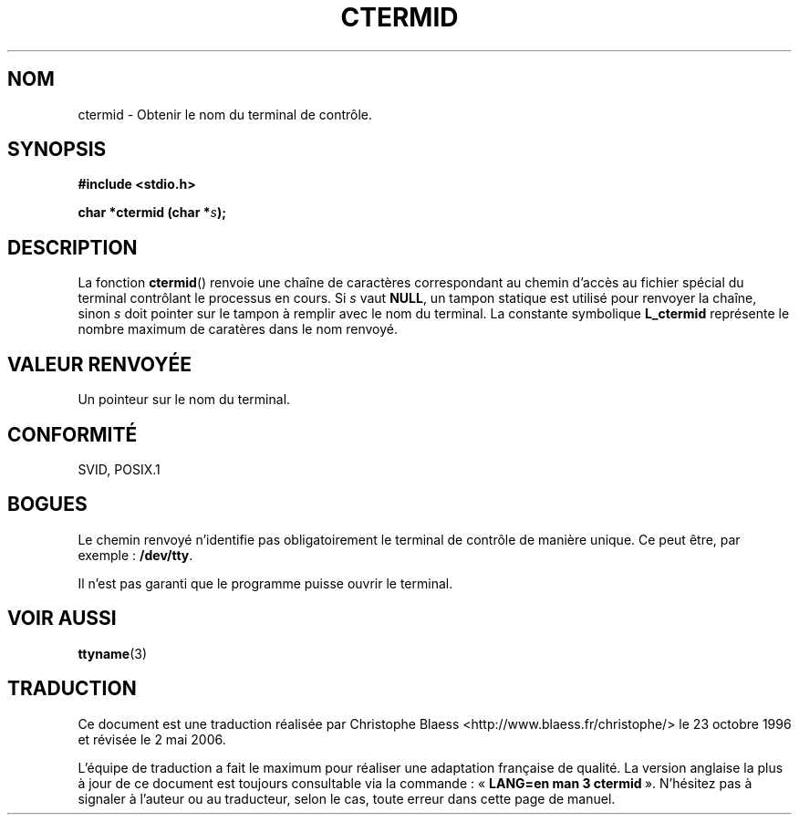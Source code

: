 .\" (c) 1993 by Thomas Koenig (ig25@rz.uni-karlsruhe.de)
.\"
.\" Permission is granted to make and distribute verbatim copies of this
.\" manual provided the copyright notice and this permission notice are
.\" preserved on all copies.
.\"
.\" Permission is granted to copy and distribute modified versions of this
.\" manual under the conditions for verbatim copying, provided that the
.\" entire resulting derived work is distributed under the terms of a
.\" permission notice identical to this one
.\"
.\" Since the Linux kernel and libraries are constantly changing, this
.\" manual page may be incorrect or out-of-date.  The author(s) assume no
.\" responsibility for errors or omissions, or for damages resulting from
.\" the use of the information contained herein.  The author(s) may not
.\" have taken the same level of care in the production of this manual,
.\" which is licensed free of charge, as they might when working
.\" professionally.
.\"
.\" Formatted or processed versions of this manual, if unaccompanied by
.\" the source, must acknowledge the copyright and authors of this work.
.\" License.
.\" Modified Sat Jul 24 19:51:06 1993 by Rik Faith (faith@cs.unc.edu)
.\"
.\" Traduction 23/10/1996 par Christophe Blaess (ccb@club-internet.fr)
.\" Màj 21/07/2003 LDP-1.56
.\" Màj 01/05/2006 LDP-1.67.1
.\"
.TH CTERMID 3 "6 avril 1993" LDP "Manuel du programmeur Linux"
.SH NOM
ctermid \- Obtenir le nom du terminal de contrôle.
.SH SYNOPSIS
.nf
.B #include <stdio.h>
.sp
.BI "char *ctermid (char *" "s" );
.fi
.SH DESCRIPTION
La fonction
.BR ctermid ()
renvoie une chaîne de caractères correspondant au chemin d'accès au
fichier spécial du terminal contrôlant le processus en cours.
Si
.I s
vaut
.BR NULL ,
un tampon statique est utilisé pour renvoyer
la chaîne, sinon
.I s
doit pointer sur le tampon à remplir avec le nom du terminal.
La constante symbolique
.B L_ctermid
représente le nombre maximum de caratères dans le nom renvoyé.
.SH "VALEUR RENVOYÉE"
Un pointeur sur le nom du terminal.
.SH "CONFORMITÉ"
SVID, POSIX.1
.SH "BOGUES"
Le chemin renvoyé n'identifie pas obligatoirement le terminal de contrôle de
manière unique. Ce peut être, par exemple\ :
.BR /dev/tty .
.PP
Il n'est pas garanti que le programme puisse ouvrir le terminal.
.SH "VOIR AUSSI"
.BR ttyname (3)
.SH TRADUCTION
.PP
Ce document est une traduction réalisée par Christophe Blaess
<http://www.blaess.fr/christophe/> le 23\ octobre\ 1996
et révisée le 2\ mai\ 2006.
.PP
L'équipe de traduction a fait le maximum pour réaliser une adaptation
française de qualité. La version anglaise la plus à jour de ce document est
toujours consultable via la commande\ : «\ \fBLANG=en\ man\ 3\ ctermid\fR\ ».
N'hésitez pas à signaler à l'auteur ou au traducteur, selon le cas, toute
erreur dans cette page de manuel.
